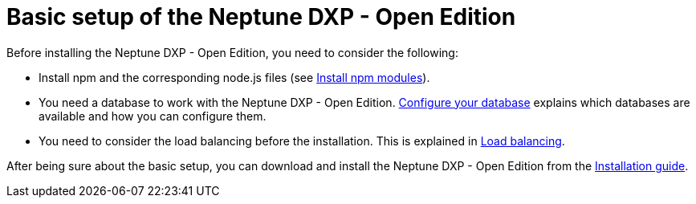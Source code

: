 = Basic setup of the Neptune DXP - Open Edition

Before installing the Neptune DXP - Open Edition, you need to consider the following:

* Install npm and the corresponding node.js files (see xref:npm-module.adoc[Install npm modules]).
* You need a database to work with the Neptune DXP - Open Edition.  xref:configuring-database.adoc[Configure your database] explains which databases are available and how you can configure them.
* You need to consider the load balancing before the installation. This is explained in xref:load-balancing.adoc[Load balancing].

After being sure about the basic setup, you can download and install the Neptune DXP - Open Edition from the xref:installation-guide.adoc[Installation guide].